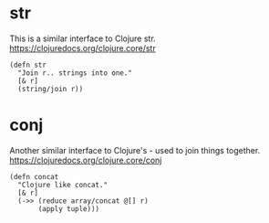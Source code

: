 * str
This is a similar interface to Clojure str.
https://clojuredocs.org/clojure.core/str

#+begin_src janet :tangle yes
(defn str
  "Join r.. strings into one."
  [& r]
  (string/join r))
#+end_src

* conj
Another similar interface to Clojure's - used to join things together.
https://clojuredocs.org/clojure.core/conj

#+begin_src janet :tangle yes
(defn concat
  "Clojure like concat."
  [& r]
  (->> (reduce array/concat @[] r)
       (apply tuple)))
#+end_src

